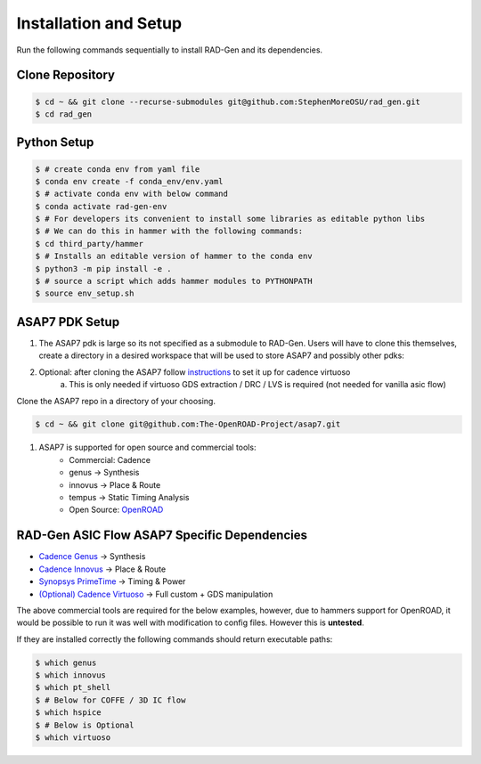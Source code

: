Installation and Setup
=====================================


Run the following commands sequentially to install RAD-Gen and its dependencies.

Clone Repository
------------------

.. code-block:: bash

   $ cd ~ && git clone --recurse-submodules git@github.com:StephenMoreOSU/rad_gen.git
   $ cd rad_gen


Python Setup
------------------

.. code-block:: bash

   $ # create conda env from yaml file
   $ conda env create -f conda_env/env.yaml
   $ # activate conda env with below command
   $ conda activate rad-gen-env
   $ # For developers its convenient to install some libraries as editable python libs
   $ # We can do this in hammer with the following commands:
   $ cd third_party/hammer
   $ # Installs an editable version of hammer to the conda env
   $ python3 -m pip install -e .
   $ # source a script which adds hammer modules to PYTHONPATH
   $ source env_setup.sh

ASAP7 PDK Setup
------------------

#. The ASAP7 pdk is large so its not specified as a submodule to RAD-Gen. Users will have to clone this themselves, create a directory in a desired workspace that will be used to store ASAP7 and possibly other pdks:
#. Optional: after cloning the ASAP7 follow `instructions <https://github.com/The-OpenROAD-Project/asap7/blob/master/asap7PDK_r1p7/README_ASAP7PDK_INSTALL_201210a.txt>`_ to set it up for cadence virtuoso
    a. This is only needed if virtuoso GDS extraction / DRC / LVS is required (not needed for vanilla asic flow)

Clone the ASAP7 repo in a directory of your choosing.

.. code-block:: bash

   $ cd ~ && git clone git@github.com:The-OpenROAD-Project/asap7.git

#. ASAP7 is supported for open source and commercial tools:
    * Commercial: Cadence
    * genus → Synthesis
    * innovus → Place & Route
    * tempus → Static Timing Analysis
    * Open Source: `OpenROAD <https://github.com/The-OpenROAD-Project/OpenROAD>`_

RAD-Gen ASIC Flow ASAP7 Specific Dependencies
----------------------------------------------

- `Cadence Genus <https://www.cadence.com/en_US/home/tools/digital-design-and-signoff/synthesis/genus-synthesis-solution.html>`_ → Synthesis
- `Cadence Innovus <https://www.cadence.com/en_US/home/tools/digital-design-and-signoff/soc-implementation-and-floorplanning/innovus-implementation-system.html>`_ → Place & Route
- `Synopsys PrimeTime <https://www.synopsys.com/implementation-and-signoff/signoff/primetime.html>`_ → Timing & Power
- `(Optional) Cadence Virtuoso <https://www.cadence.com/en_US/home/tools/custom-ic-analog-rf-design/layout-design/virtuoso-layout-suite.html>`_ → Full custom + GDS manipulation

The above commercial tools are required for the below examples, however, due to hammers support for OpenROAD, it would be possible to run it was well with modification to config files. However this is **untested**.


If they are installed correctly the following commands should return executable paths:

.. code-block:: bash

   $ which genus
   $ which innovus
   $ which pt_shell
   $ # Below for COFFE / 3D IC flow
   $ which hspice
   $ # Below is Optional
   $ which virtuoso



